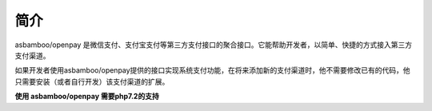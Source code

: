 简介
===============================

asbamboo/openpay 是微信支付、支付宝支付等第三方支付接口的聚合接口。它能帮助开发者，以简单、快捷的方式接入第三方支付渠道。

如果开发者使用asbamboo/openpay提供的接口实现系统支付功能，在将来添加新的支付渠道时，他不需要修改已有的代码，他只需要安装（或者自行开发）该支付渠道的扩展。

**使用 asbamboo/openpay 需要php7.2的支持**

